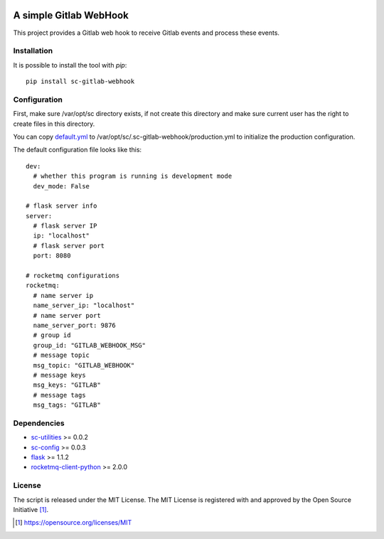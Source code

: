 .. image:: https://badge.fury.io/py/sc-gitlab-webhook.svg
    :target: https://badge.fury.io/py/sc-gitlab-webhook
.. image:: https://img.shields.io/pypi/pyversions/sc-gitlab-webhook
    :alt: PyPI - Python Version

A simple Gitlab WebHook
========================================

This project provides a Gitlab web hook to receive Gitlab events and process these events.


Installation
------------

It is possible to install the tool with `pip`::

    pip install sc-gitlab-webhook

Configuration
-------------

First, make sure /var/opt/sc directory exists, if not create this directory and make sure current user has the right
to create files in this directory.

You can copy `default.yml <https://github.com/Scott-Lau/sc-gitlab-webhook/blob/master/webhook/tests/sample_config/default.yml>`_
to /var/opt/sc/.sc-gitlab-webhook/production.yml to initialize the production configuration.

The default configuration file looks like this::

    dev:
      # whether this program is running is development mode
      dev_mode: False

    # flask server info
    server:
      # flask server IP
      ip: "localhost"
      # flask server port
      port: 8080

    # rocketmq configurations
    rocketmq:
      # name server ip
      name_server_ip: "localhost"
      # name server port
      name_server_port: 9876
      # group id
      group_id: "GITLAB_WEBHOOK_MSG"
      # message topic
      msg_topic: "GITLAB_WEBHOOK"
      # message keys
      msg_keys: "GITLAB"
      # message tags
      msg_tags: "GITLAB"


Dependencies
------------

* `sc-utilities <https://github.com/Scott-Lau/sc-utilities>`_ >= 0.0.2
* `sc-config <https://github.com/Scott-Lau/sc-config>`_ >= 0.0.3
* `flask <https://github.com/pallets/flask>`_ >= 1.1.2
* `rocketmq-client-python <https://github.com/apache/rocketmq-client-python>`_ >= 2.0.0

License
-------

The script is released under the MIT License.  The MIT License is registered
with and approved by the Open Source Initiative [1]_.

.. [1] https://opensource.org/licenses/MIT

